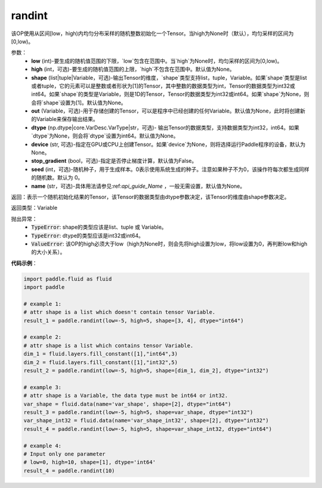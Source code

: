 .. _cn_api_tensor_randint:

randint
-------------------------------

.. py:function:: paddle.randint(low, high=None, shape=None, out=None, dtype=None, device=None, stop_gradient=False, seed=0, name=None)

该OP使用从区间[low，high)内均匀分布采样的随机整数初始化一个Tensor。当high为None时（默认），均匀采样的区间为[0,low)。

参数：
    - **low** (int)-要生成的随机值范围的下限，`low`包含在范围中。当`high`为None时，均匀采样的区间为[0,low)。
    - **high** (int，可选)-要生成的随机值范围的上限，`high`不包含在范围中。默认值为None。
    - **shape** (list|tuple|Variable，可选)-输出Tensor的维度，`shape`类型支持list，tuple，Variable。如果`shape`类型是list或者tuple，它的元素可以是整数或者形状为[1]的Tensor，其中整数的数据类型为int，Tensor的数据类型为int32或int64。如果`shape`的类型是Variable，则是1D的Tensor，Tensor的数据类型为int32或int64。如果`shape`为None，则会将`shape`设置为[1]。默认值为None。
    - **out** (Variable，可选)-用于存储创建的Tensor，可以是程序中已经创建的任何Variable。默认值为None，此时将创建新的Variable来保存输出结果。
    - **dtype** (np.dtype|core.VarDesc.VarType|str，可选)- 输出Tensor的数据类型，支持数据类型为int32，int64。如果`dtype`为None，则会将`dtype`设置为int64。默认值为None。
    - **device** (str, 可选)-指定在GPU或CPU上创建Tensor。如果`device`为None，则将选择运行Paddle程序的设备，默认为None。
    - **stop_gradient** (bool，可选)-指定是否停止梯度计算，默认值为False。
    - **seed** (int，可选)-随机种子，用于生成样本。0表示使用系统生成的种子。注意如果种子不为0，该操作符每次都生成同样的随机数。默认为 0。
    - **name** (str，可选)-具体用法请参见:ref:`api_guide_Name` ，一般无需设置，默认值为None。

返回：表示一个随机初始化结果的Tensor，该Tensor的数据类型由dtype参数决定，该Tensor的维度由shape参数决定。

返回类型：Variable

抛出异常：
    - :code:`TypeError`: shape的类型应该是list、tuple 或 Variable。
    - :code:`TypeError`: dtype的类型应该是int32或int64。
    - :code:`ValueError`: 该OP的high必须大于low（high为None时，则会先将high设置为low，将low设置为0，再判断low和high的大小关系）。

**代码示例**：

.. code-block:: python

    import paddle.fluid as fluid
    import paddle

    # example 1:
    # attr shape is a list which doesn't contain tensor Variable.
    result_1 = paddle.randint(low=-5, high=5, shape=[3, 4], dtype="int64")

    # example 2:
    # attr shape is a list which contains tensor Variable.
    dim_1 = fluid.layers.fill_constant([1],"int64",3)
    dim_2 = fluid.layers.fill_constant([1],"int32",5)
    result_2 = paddle.randint(low=-5, high=5, shape=[dim_1, dim_2], dtype="int32")

    # example 3:
    # attr shape is a Variable, the data type must be int64 or int32.
    var_shape = fluid.data(name='var_shape', shape=[2], dtype="int64")
    result_3 = paddle.randint(low=-5, high=5, shape=var_shape, dtype="int32")
    var_shape_int32 = fluid.data(name='var_shape_int32', shape=[2], dtype="int32")
    result_4 = paddle.randint(low=-5, high=5, shape=var_shape_int32, dtype="int64")

    # example 4:
    # Input only one parameter
    # low=0, high=10, shape=[1], dtype='int64'
    result_4 = paddle.randint(10)
